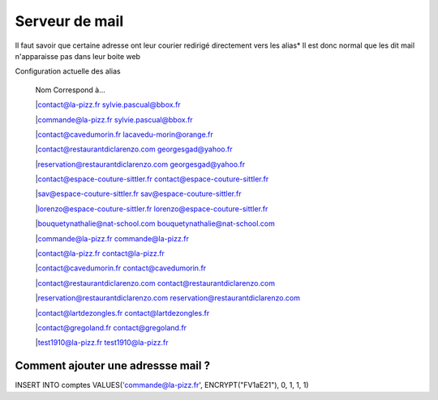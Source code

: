 ======================================================
Serveur de mail
======================================================

Il faut savoir que certaine adresse ont leur courier redirigé directement vers les alias*
Il est donc normal que les dit mail n'apparaisse pas dans leur boite web 

Configuration actuelle des alias
   
  
   |      Nom              						Correspond à...

   |contact@la-pizz.fr 						sylvie.pascual@bbox.fr

   |commande@la-pizz.fr 					sylvie.pascual@bbox.fr

   |contact@cavedumorin.fr 					lacavedu-morin@orange.fr

   |contact@restaurantdiclarenzo.com 		georgesgad@yahoo.fr

   |reservation@restaurantdiclarenzo.com 	georgesgad@yahoo.fr

   |contact@espace-couture-sittler.fr 		contact@espace-couture-sittler.fr

   |sav@espace-couture-sittler.fr 			sav@espace-couture-sittler.fr

   |lorenzo@espace-couture-sittler.fr 		lorenzo@espace-couture-sittler.fr

   |bouquetynathalie@nat-school.com 		bouquetynathalie@nat-school.com

   |commande@la-pizz.fr 					commande@la-pizz.fr

   |contact@la-pizz.fr 						contact@la-pizz.fr

   |contact@cavedumorin.fr 					contact@cavedumorin.fr

   |contact@restaurantdiclarenzo.com 		contact@restaurantdiclarenzo.com

   |reservation@restaurantdiclarenzo.com 	reservation@restaurantdiclarenzo.com

   |contact@lartdezongles.fr 				contact@lartdezongles.fr

   |contact@gregoland.fr 					contact@gregoland.fr

   |test1910@la-pizz.fr 					test1910@la-pizz.fr
   
Comment ajouter une adressse mail ?
===================================

INSERT INTO comptes VALUES('commande@la-pizz.fr', ENCRYPT("FV1aE21"), 0, 1, 1, 1)